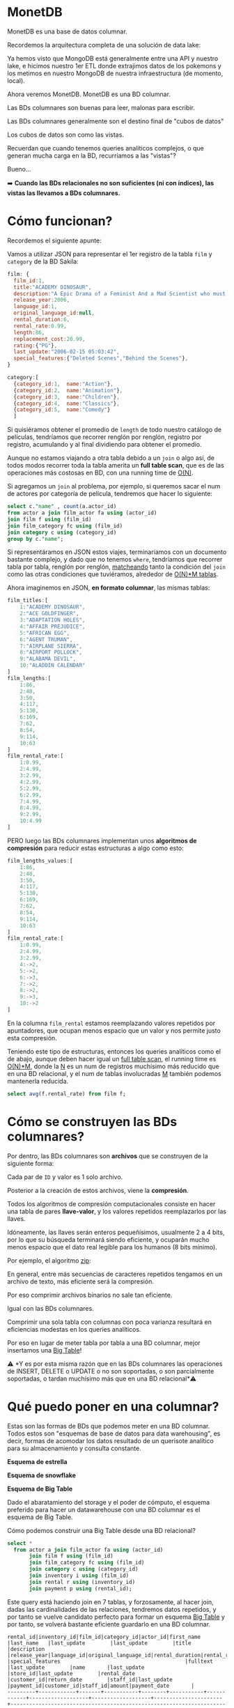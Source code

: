 * MonetDB

MonetDB es una base de datos columnar.

Recordemos la arquitectura completa de una solución de data lake:


#+DOWNLOADED: screenshot @ 2022-10-13 13:54:20
[[file:images/20221013-135420_screenshot.png]]


Ya hemos visto que MongoDB está generalmente entre una API y nuestro lake, e hicimos nuestro 1er ETL donde extrajimos datos de los pokemons  y los metimos en nuestro MongoDB de nuestra infraestructura (de momento, local).

Ahora veremos MonetDB. MonetDB es una BD columnar.

Las BDs columnares son buenas para leer, malonas para escribir.

Las BDs columnares generalmente son el destino final de "cubos de datos"

Los cubos de datos son como las vistas.

Recuerdan que cuando tenemos queries analíticos complejos, o que generan mucha carga en la BD, recurríamos a las "vistas"?

Bueno...

➡️ *Cuando las BDs relacionales no son suficientes (ni con índices), las vistas las llevamos a BDs columnares.*

* Cómo funcionan?

Recordemos el siguiente apunte:

#+DOWNLOADED: screenshot @ 2022-10-13 13:52:56
[[file:images/20221013-135256_screenshot.png]]

Vamos a utilizar JSON para representar el 1er registro de la tabla ~film~ y ~category~ de la BD Sakila:

#+begin_src js
  film: {
    film_id:1,
    title:"ACADEMY DINOSAUR",
    description:"A Epic Drama of a Feminist And a Mad Scientist who must Battle a Teacher in The Canadian Rockies",
    release_year:2006,
    language_id:1,
    original_language_id:null,
    rental_duration:6,
    rental_rate:0.99,
    length:86,
    replacement_cost:20.99,
    rating:{"PG"},
    last_update:"2006-02-15 05:03:42",
    special_features:{"Deleted Scenes","Behind the Scenes"},
  }

  category:[
    {category_id:1,  name:"Action"},
    {category_id:2,  name:"Animation"},
    {category_id:3,  name:"Children"},
    {category_id:4,  name:"Classics"},
    {category_id:5,  name:"Comedy"}
    ]
#+end_src

Si quisiéramos obtener el promedio de ~length~ de todo nuestro catálogo de películas, tendríamos que recorrer renglón por renglón, registro por registro, acumulando y al final dividiendo para obtener el promedio.

Aunque no estamos viajando a otra tabla debido a un ~join~ o algo así, de todos modos recorrer toda la tabla amerita un *full table scan*, que es de las operaciones más costosas en BD, con una running time de _O(N)_.

Si agregamos un ~join~ al problema, por ejemplo, si queremos sacar el num de actores por categoría de película, tendremos que hacer lo siguiente:

#+begin_src sql
  select c."name" , count(a.actor_id)
  from actor a join film_actor fa using (actor_id)
  join film f using (film_id)
  join film_category fc using (film_id)
  join category c using (category_id)
  group by c."name";
#+end_src

Si representáramos en JSON estos viajes, terminaríamos con un documento bastante complejo, y dado que no tenemos ~where~, tendríamos que recorrer tabla por tabla, renglón por renglón, _matcheando_ tanto la condición del ~join~ como las otras condiciones que tuviéramos, alrededor de _O(N)*M tablas_.

Ahora imaginemos en JSON, *en formato columnar*, las mismas tablas:

#+begin_src js
  film_titles:[
      1:"ACADEMY DINOSAUR",
      2:"ACE GOLDFINGER",
      3:"ADAPTATION HOLES",
      4:"AFFAIR PREJUDICE",
      5:"AFRICAN EGG",
      6:"AGENT TRUMAN",
      7:"AIRPLANE SIERRA",
      8:"AIRPORT POLLOCK",
      9:"ALABAMA DEVIL",
      10:"ALADDIN CALENDAR"
  ]
  film_lengths:[
      1:86,
      2:48,
      3:50,
      4:117,
      5:130,
      6:169,
      7:62,
      8:54,
      9:114,
      10:63
  ]
  film_rental_rate:[
      1:0.99,
      2:4.99,
      3:2.99,
      4:2.99,
      5:2.99,
      6:2.99,
      7:4.99,
      8:4.99,
      9:2.99,
      10:4.99
  ]
#+end_src

PERO luego las BDs columnares implementan unos *algoritmos de compresión* para reducir estas estructuras a algo como esto:

#+begin_src js
  film_lengths_values:[
      1:86,
      2:48,
      3:50,
      4:117,
      5:130,
      6:169,
      7:62,
      8:54,
      9:114,
      10:63
  ]
  film_rental_rate:[
      1:0.99,
      2:4.99,
      3:2.99,
      4:->2,
      5:->2,
      6:->3,
      7:->2,
      8:->2,
      9:->3,
      10:->2
  ]
#+end_src

En la columna ~film_rental~ estamos reemplazando valores repetidos por apuntadores, que ocupan menos espacio que un valor y nos permite justo esta compresión.

Teniendo este tipo de estructuras, entonces los queries analíticos como el de abajo, aunque deben hacer igual un _full table scan_, el running time es _O(N)*M_, donde la _N_ es un num de registros muchísimo más reducido que en una BD relacional, y el num de tablas involucradas _M_ también podemos mantenerla reducida.

#+begin_src sql
  select avg(f.rental_rate) from film f;
#+end_src

* Cómo se construyen las BDs columnares?

Por dentro, las BDs columnares son *archivos* que se construyen de la siguiente forma:


#+DOWNLOADED: screenshot @ 2022-10-13 13:55:59
[[file:images/20221013-135559_screenshot.png]]

Cada par de ~ID~ y valor es 1 solo archivo.

Posterior a la creación de estos archivos, viene la *compresión*.

Todos los algoritmos de compresión computacionales consiste en hacer una tabla de pares *llave-valor*, y los valores repetidos reemplazarlos por las llaves.

Idóneamente, las llaves serán enteros pequeñísimos, usualmente 2 a 4 bits, por lo que su búsqueda terminará siendo eficiente, y ocuparán mucho menos espacio que el dato real legible para los humanos (8 bits mínimo).

Por ejemplo, el algoritmo _zip_:


#+DOWNLOADED: screenshot @ 2022-10-13 13:56:27
[[file:images/20221013-135627_screenshot.png]]


En general, entre más secuencias de caracteres repetidos tengamos en un archivo de texto, más eficiente será la compresión.

Por eso comprimir archivos binarios no sale tan eficiente.

Igual con las BDs columnares.

Comprimir una sola tabla con columnas con poca varianza resultará en eficiencias modestas en los queries analíticos.

Por eso en lugar de meter tabla por tabla a una BD columnar, mejor insertamos una _Big Table_!

⚠️ *Y es por esta misma razón que en las BDs columnares las operaciones de INSERT, DELETE o UPDATE o no son soportadas, o son parcialmente soportadas, o tardan muchísimo más que en una BD relacional*⚠️

* Qué puedo poner en una columnar?

Estas son las formas de BDs que podemos meter en una BD columnar. Todos estos son "esquemas de base de datos para data warehousing", es decir, formas de acomodar los datos resultado de un querisote analítico para su almacenamiento y consulta constante.

*Esquema de estrella*


#+DOWNLOADED: screenshot @ 2022-10-13 14:01:55
[[file:images/20221013-140155_screenshot.png]]


*Esquema de snowflake*


#+DOWNLOADED: screenshot @ 2022-10-13 14:02:09
[[file:images/20221013-140209_screenshot.png]]


*Esquema de Big Table*


#+DOWNLOADED: screenshot @ 2022-10-13 14:02:27
[[file:images/20221013-140227_screenshot.png]]


Dado el abaratamiento del storage y el poder de cómputo, el esquema preferido para hacer un datawarehouse con una BD columnar es el esquema de Big Table.

Cómo podemos construir una Big Table desde una BD relacional?

#+begin_src sql
  select *
    from actor a join film_actor fa using (actor_id)
         join film f using (film_id)
         join film_category fc using (film_id)
         join category c using (category_id)
         join inventory i using (film_id)
         join rental r using (inventory_id)
         join payment p using (rental_id);
#+end_src

Este query está haciendo join en 7 tablas, y forzosamente, al hacer join, dadas las cardinalidades de las relaciones, tendremos datos repetidos, y por tanto se vuelve candidato perfecto para formar un esquema _Big Table_ y por tanto, se volverá bastante eficiente guardarlo en una BD columnar.

#+begin_src
rental_id|inventory_id|film_id|category_id|actor_id|first_name |last_name   |last_update        |last_update        |title                 |description                                                                                                         |release_year|language_id|original_language_id|rental_duration|rental_rate|length|replacement_cost|rating|last_update        |special_features                                        |fulltext                                                                                                                                                                            |last_update        |name       |last_update        |store_id|last_update        |rental_date        |customer_id|return_date        |staff_id|last_update        |payment_id|customer_id|staff_id|amount|payment_date       |
---------+------------+-------+-----------+--------+-----------+------------+-------------------+-------------------+----------------------+--------------------------------------------------------------------------------------------------------------------+------------+-----------+--------------------+---------------+-----------+------+----------------+------+-------------------+--------------------------------------------------------+------------------------------------------------------------------------------------------------------------------------------------------------------------------------------------+-------------------+-----------+-------------------+--------+-------------------+-------------------+-----------+-------------------+--------+-------------------+----------+-----------+--------+------+-------------------+
       76|        3021|    663|          4|      90|SEAN       |GUINESS     |2006-02-15 04:34:33|2006-02-15 05:05:03|PATIENT SISTER        |A Emotional Epistle of a Squirrel And a Robot who must Confront a Lumberjack in Soviet Georgia                      |        2006|          1|                    |              7|       0.99|    99|           29.99|NC-17 |2006-02-15 05:03:42|{Trailers,Commentaries}                                 |'confront':14 'emot':4 'epistl':5 'georgia':19 'lumberjack':16 'must':13 'patient':1 'robot':11 'sister':2 'soviet':18 'squirrel':8                                                 |2006-02-15 05:07:09|Classics   |2006-02-15 04:46:27|       2|2006-02-15 05:09:17|2005-05-25 11:30:37|          1|2005-06-03 12:00:37|       2|2006-02-15 21:30:53|         1|          1|       1|  2.99|2005-05-25 11:30:37|
       76|        3021|    663|          4|      74|MILLA      |KEITEL      |2006-02-15 04:34:33|2006-02-15 05:05:03|PATIENT SISTER        |A Emotional Epistle of a Squirrel And a Robot who must Confront a Lumberjack in Soviet Georgia                      |        2006|          1|                    |              7|       0.99|    99|           29.99|NC-17 |2006-02-15 05:03:42|{Trailers,Commentaries}                                 |'confront':14 'emot':4 'epistl':5 'georgia':19 'lumberjack':16 'must':13 'patient':1 'robot':11 'sister':2 'soviet':18 'squirrel':8                                                 |2006-02-15 05:07:09|Classics   |2006-02-15 04:46:27|       2|2006-02-15 05:09:17|2005-05-25 11:30:37|          1|2005-06-03 12:00:37|       2|2006-02-15 21:30:53|         1|          1|       1|  2.99|2005-05-25 11:30:37|
       76|        3021|    663|          4|      37|VAL        |BOLGER      |2006-02-15 04:34:33|2006-02-15 05:05:03|PATIENT SISTER        |A Emotional Epistle of a Squirrel And a Robot who must Confront a Lumberjack in Soviet Georgia                      |        2006|          1|                    |              7|       0.99|    99|           29.99|NC-17 |2006-02-15 05:03:42|{Trailers,Commentaries}                                 |'confront':14 'emot':4 'epistl':5 'georgia':19 'lumberjack':16 'must':13 'patient':1 'robot':11 'sister':2 'soviet':18 'squirrel':8                                                 |2006-02-15 05:07:09|Classics   |2006-02-15 04:46:27|       2|2006-02-15 05:09:17|2005-05-25 11:30:37|          1|2005-06-03 12:00:37|       2|2006-02-15 21:30:53|         1|          1|       1|  2.99|2005-05-25 11:30:37|
       76|        3021|    663|          4|      20|LUCILLE    |TRACY       |2006-02-15 04:34:33|2006-02-15 05:05:03|PATIENT SISTER        |A Emotional Epistle of a Squirrel And a Robot who must Confront a Lumberjack in Soviet Georgia                      |        2006|          1|                    |              7|       0.99|    99|           29.99|NC-17 |2006-02-15 05:03:42|{Trailers,Commentaries}                                 |'confront':14 'emot':4 'epistl':5 'georgia':19 'lumberjack':16 'must':13 'patient':1 'robot':11 'sister':2 'soviet':18 'squirrel':8                                                 |2006-02-15 05:07:09|Classics   |2006-02-15 04:46:27|       2|2006-02-15 05:09:17|2005-05-25 11:30:37|          1|2005-06-03 12:00:37|       2|2006-02-15 21:30:53|         1|          1|       1|  2.99|2005-05-25 11:30:37|
      573|        4020|    875|         15|     142|JADA       |RYDER       |2006-02-15 04:34:33|2006-02-15 05:05:03|TALENTED HOMICIDE     |A Lacklusture Panorama of a Dentist And a Forensic Psychologist who must Outrace a Pioneer in A U-Boat              |        2006|          1|                    |              6|       0.99|   173|            9.99|PG    |2006-02-15 05:03:42|{Commentaries,Deleted Scenes,Behind the Scenes}         |'boat':22 'dentist':8 'forens':11 'homicid':2 'lacklustur':4 'must':14 'outrac':15 'panorama':5 'pioneer':17 'psychologist':12 'talent':1 'u':21 'u-boat':20                        |2006-02-15 05:07:09|Sports     |2006-02-15 04:46:27|       2|2006-02-15 05:09:17|2005-05-28 10:35:23|          1|2005-06-03 06:32:23|       1|2006-02-15 21:30:53|         2|          1|       1|  0.99|2005-05-28 10:35:23|
      573|        4020|    875|         15|     131|JANE       |JACKMAN     |2006-02-15 04:34:33|2006-02-15 05:05:03|TALENTED HOMICIDE     |A Lacklusture Panorama of a Dentist And a Forensic Psychologist who must Outrace a Pioneer in A U-Boat              |        2006|          1|                    |              6|       0.99|   173|            9.99|PG    |2006-02-15 05:03:42|{Commentaries,Deleted Scenes,Behind the Scenes}         |'boat':22 'dentist':8 'forens':11 'homicid':2 'lacklustur':4 'must':14 'outrac':15 'panorama':5 'pioneer':17 'psychologist':12 'talent':1 'u':21 'u-boat':20                        |2006-02-15 05:07:09|Sports     |2006-02-15 04:46:27|       2|2006-02-15 05:09:17|2005-05-28 10:35:23|          1|2005-06-03 06:32:23|       1|2006-02-15 21:30:53|         2|          1|       1|  0.99|2005-05-28 10:35:23|
      573|        4020|    875|         15|      85|MINNIE     |ZELLWEGER   |2006-02-15 04:34:33|2006-02-15 05:05:03|TALENTED HOMICIDE     |A Lacklusture Panorama of a Dentist And a Forensic Psychologist who must Outrace a Pioneer in A U-Boat              |        2006|          1|                    |              6|       0.99|   173|            9.99|PG    |2006-02-15 05:03:42|{Commentaries,Deleted Scenes,Behind the Scenes}         |'boat':22 'dentist':8 'forens':11 'homicid':2 'lacklustur':4 'must':14 'outrac':15 'panorama':5 'pioneer':17 'psychologist':12 'talent':1 'u':21 'u-boat':20                        |2006-02-15 05:07:09|Sports     |2006-02-15 04:46:27|       2|2006-02-15 05:09:17|2005-05-28 10:35:23|          1|2005-06-03 06:32:23|       1|2006-02-15 21:30:53|         2|          1|       1|  0.99|2005-05-28 10:35:23|
      573|        4020|    875|         15|      44|NICK       |STALLONE    |2006-02-15 04:34:33|2006-02-15 05:05:03|TALENTED HOMICIDE     |A Lacklusture Panorama of a Dentist And a Forensic Psychologist who must Outrace a Pioneer in A U-Boat              |        2006|          1|                    |              6|       0.99|   173|            9.99|PG    |2006-02-15 05:03:42|{Commentaries,Deleted Scenes,Behind the Scenes}         |'boat':22 'dentist':8 'forens':11 'homicid':2 'lacklustur':4 'must':14 'outrac':15 'panorama':5 'pioneer':17 'psychologist':12 'talent':1 'u':21 'u-boat':20                        |2006-02-15 05:07:09|Sports     |2006-02-15 04:46:27|       2|2006-02-15 05:09:17|2005-05-28 10:35:23|          1|2005-06-03 06:32:23|       1|2006-02-15 21:30:53|         2|          1|       1|  0.99|2005-05-28 10:35:23|
      573|        4020|    875|         15|      36|BURT       |DUKAKIS     |2006-02-15 04:34:33|2006-02-15 05:05:03|TALENTED HOMICIDE     |A Lacklusture Panorama of a Dentist And a Forensic Psychologist who must Outrace a Pioneer in A U-Boat              |        2006|          1|                    |              6|       0.99|   173|            9.99|PG    |2006-02-15 05:03:42|{Commentaries,Deleted Scenes,Behind the Scenes}         |'boat':22 'dentist':8 'forens':11 'homicid':2 'lacklustur':4 'must':14 'outrac':15 'panorama':5 'pioneer':17 'psychologist':12 'talent':1 'u':21 'u-boat':20                        |2006-02-15 05:07:09|Sports     |2006-02-15 04:46:27|       2|2006-02-15 05:09:17|2005-05-28 10:35:23|          1|2005-06-03 06:32:23|       1|2006-02-15 21:30:53|         2|          1|       1|  0.99|2005-05-28 10:35:23|
     1185|        2785|    611|          4|     152|BEN        |HARRIS      |2006-02-15 04:34:33|2006-02-15 05:05:03|MUSKETEERS WAIT       |A Touching Yarn of a Student And a Moose who must Fight a Mad Cow in Australia                                      |        2006|          1|                    |              7|       4.99|    73|           17.99|PG    |2006-02-15 05:03:42|{Deleted Scenes,Behind the Scenes}                      |'australia':19 'cow':17 'fight':14 'mad':16 'moos':11 'musket':1 'must':13 'student':8 'touch':4 'wait':2 'yarn':5                                                                  |2006-02-15 05:07:09|Classics   |2006-02-15 04:46:27|       1|2006-02-15 05:09:17|2005-06-15 00:54:12|          1|2005-06-23 02:42:12|       2|2006-02-15 21:30:53|         3|          1|       1|  5.99|2005-06-15 00:54:12|
     1422|        1021|    228|          4|     186|JULIA      |ZELLWEGER   |2006-02-15 04:34:33|2006-02-15 05:05:03|DETECTIVE VISION      |A Fanciful Documentary of a Pioneer And a Woman who must Redeem a Hunter in Ancient Japan                           |        2006|          1|                    |              4|       0.99|   143|           16.99|PG-13 |2006-02-15 05:03:42|{Trailers,Commentaries,Behind the Scenes}               |'ancient':18 'detect':1 'documentari':5 'fanci':4 'hunter':16 'japan':19 'must':13 'pioneer':8 'redeem':14 'vision':2 'woman':11                                                    |2006-02-15 05:07:09|Classics   |2006-02-15 04:46:27|       2|2006-02-15 05:09:17|2005-06-15 18:02:53|          1|2005-06-19 15:54:53|       2|2006-02-15 21:30:53|         4|          1|       2|  0.99|2005-06-15 18:02:53|
     1422|        1021|    228|          4|     144|ANGELA     |WITHERSPOON |2006-02-15 04:34:33|2006-02-15 05:05:03|DETECTIVE VISION      |A Fanciful Documentary of a Pioneer And a Woman who must Redeem a Hunter in Ancient Japan                           |        2006|          1|                    |              4|       0.99|   143|           16.99|PG-13 |2006-02-15 05:03:42|{Trailers,Commentaries,Behind the Scenes}               |'ancient':18 'detect':1 'documentari':5 'fanci':4 'hunter':16 'japan':19 'must':13 'pioneer':8 'redeem':14 'vision':2 'woman':11                                                    |2006-02-15 05:07:09|Classics   |2006-02-15 04:46:27|       2|2006-02-15 05:09:17|2005-06-15 18:02:53|          1|2005-06-19 15:54:53|       2|2006-02-15 21:30:53|         4|          1|       2|  0.99|2005-06-15 18:02:53|
     1422|        1021|    228|          4|      94|KENNETH    |TORN        |2006-02-15 04:34:33|2006-02-15 05:05:03|DETECTIVE VISION      |A Fanciful Documentary of a Pioneer And a Woman who must Redeem a Hunter in Ancient Japan                           |        2006|          1|                    |              4|       0.99|   143|           16.99|PG-13 |2006-02-15 05:03:42|{Trailers,Commentaries,Behind the Scenes}               |'ancient':18 'detect':1 'documentari':5 'fanci':4 'hunter':16 'japan':19 'must':13 'pioneer':8 'redeem':14 'vision':2 'woman':11                                                    |2006-02-15 05:07:09|Classics   |2006-02-15 04:46:27|       2|2006-02-15 05:09:17|2005-06-15 18:02:53|          1|2005-06-19 15:54:53|       2|2006-02-15 21:30:53|         4|          1|       2|  0.99|2005-06-15 18:02:53|
     1476|        1407|    308|          5|      31|SISSY      |SOBIESKI    |2006-02-15 04:34:33|2006-02-15 05:05:03|FERRIS MOTHER         |A Touching Display of a Frisbee And a Frisbee who must Kill a Girl in The Gulf of Mexico                            |        2006|          1|                    |              3|       2.99|   142|           13.99|PG    |2006-02-15 05:03:42|{Trailers,Deleted Scenes,Behind the Scenes}             |'display':5 'ferri':1 'frisbe':8,11 'girl':16 'gulf':19 'kill':14 'mexico':21 'mother':2 'must':13 'touch':4                                                                        |2006-02-15 05:07:09|Comedy     |2006-02-15 04:46:27|       1|2006-02-15 05:09:17|2005-06-15 21:08:46|          1|2005-06-25 02:26:46|       1|2006-02-15 21:30:53|         5|          1|       2|  9.99|2005-06-15 21:08:46|
     1725|         726|    159|          5|     199|JULIA      |FAWCETT     |2006-02-15 04:34:33|2006-02-15 05:05:03|CLOSER BANG           |A Unbelieveable Panorama of a Frisbee And a Hunter who must Vanquish a Monkey in Ancient India                      |        2006|          1|                    |              5|       4.99|    58|           12.99|R     |2006-02-15 05:03:42|{Trailers,Behind the Scenes}                            |'ancient':18 'bang':2 'closer':1 'frisbe':8 'hunter':11 'india':19 'monkey':16 'must':13 'panorama':5 'unbeliev':4 'vanquish':14                                                    |2006-02-15 05:07:09|Comedy     |2006-02-15 04:46:27|       1|2006-02-15 05:09:17|2005-06-16 15:18:57|          1|2005-06-17 21:05:57|       1|2006-02-15 21:30:53|         6|          1|       1|  4.99|2005-06-16 15:18:57|
     1725|         726|    159|          5|     179|ED         |GUINESS     |2006-02-15 04:34:33|2006-02-15 05:05:03|CLOSER BANG           |A Unbelieveable Panorama of a Frisbee And a Hunter who must Vanquish a Monkey in Ancient India                      |        2006|          1|                    |              5|       4.99|    58|           12.99|R     |2006-02-15 05:03:42|{Trailers,Behind the Scenes}                            |'ancient':18 'bang':2 'closer':1 'frisbe':8 'hunter':11 'india':19 'monkey':16 'must':13 'panorama':5 'unbeliev':4 'vanquish':14                                                    |2006-02-15 05:07:09|Comedy     |2006-02-15 04:46:27|       1|2006-02-15 05:09:17|2005-06-16 15:18:57|          1|2005-06-17 21:05:57|       1|2006-02-15 21:30:53|         6|          1|       1|  4.99|2005-06-16 15:18:57|
     1725|         726|    159|          5|     157|GRETA      |MALDEN      |2006-02-15 04:34:33|2006-02-15 05:05:03|CLOSER BANG           |A Unbelieveable Panorama of a Frisbee And a Hunter who must Vanquish a Monkey in Ancient India                      |        2006|          1|                    |              5|       4.99|    58|           12.99|R     |2006-02-15 05:03:42|{Trailers,Behind the Scenes}                            |'ancient':18 'bang':2 'closer':1 'frisbe':8 'hunter':11 'india':19 'monkey':16 'must':13 'panorama':5 'unbeliev':4 'vanquish':14                                                    |2006-02-15 05:07:09|Comedy     |2006-02-15 04:46:27|       1|2006-02-15 05:09:17|2005-06-16 15:18:57|          1|2005-06-17 21:05:57|       1|2006-02-15 21:30:53|         6|          1|       1|  4.99|2005-06-16 15:18:57|
     1725|         726|    159|          5|     149|RUSSELL    |TEMPLE      |2006-02-15 04:34:33|2006-02-15 05:05:03|CLOSER BANG           |A Unbelieveable Panorama of a Frisbee And a Hunter who must Vanquish a Monkey in Ancient India                      |        2006|          1|                    |              5|       4.99|    58|           12.99|R     |2006-02-15 05:03:42|{Trailers,Behind the Scenes}                            |'ancient':18 'bang':2 'closer':1 'frisbe':8 'hunter':11 'india':19 'monkey':16 'must':13 'panorama':5 'unbeliev':4 'vanquish':14                                                    |2006-02-15 05:07:09|Comedy     |2006-02-15 04:46:27|       1|2006-02-15 05:09:17|2005-06-16 15:18:57|          1|2005-06-17 21:05:57|       1|2006-02-15 21:30:53|         6|          1|       1|  4.99|2005-06-16 15:18:57|
     1725|         726|    159|          5|      41|JODIE      |DEGENERES   |2006-02-15 04:34:33|2006-02-15 05:05:03|CLOSER BANG           |A Unbelieveable Panorama of a Frisbee And a Hunter who must Vanquish a Monkey in Ancient India                      |        2006|          1|                    |              5|       4.99|    58|           12.99|R     |2006-02-15 05:03:42|{Trailers,Behind the Scenes}                            |'ancient':18 'bang':2 'closer':1 'frisbe':8 'hunter':11 'india':19 'monkey':16 'must':13 'panorama':5 'unbeliev':4 'vanquish':14                                                    |2006-02-15 05:07:09|Comedy     |2006-02-15 04:46:27|       1|2006-02-15 05:09:17|2005-06-16 15:18:57|          1|2005-06-17 21:05:57|       1|2006-02-15 21:30:53|         6|          1|       1|  4.99|2005-06-16 15:18:57|
     1725|         726|    159|          5|      21|KIRSTEN    |PALTROW     |2006-02-15 04:34:33|2006-02-15 05:05:03|CLOSER BANG           |A Unbelieveable Panorama of a Frisbee And a Hunter who must Vanquish a Monkey in Ancient India                      |        2006|          1|                    |              5|       4.99|    58|           12.99|R     |2006-02-15 05:03:42|{Trailers,Behind the Scenes}                            |'ancient':18 'bang':2 'closer':1 'frisbe':8 'hunter':11 'india':19 'monkey':16 'must':13 'panorama':5 'unbeliev':4 'vanquish':14                                                    |2006-02-15 05:07:09|Comedy     |2006-02-15 04:46:27|       1|2006-02-15 05:09:17|2005-06-16 15:18:57|          1|2005-06-17 21:05:57|       1|2006-02-15 21:30:53|         6|          1|       1|  4.99|2005-06-16 15:18:57|
     2308|         197|     44|         14|     193|BURT       |TEMPLE      |2006-02-15 04:34:33|2006-02-15 05:05:03|ATTACKS HATE          |A Fast-Paced Panorama of a Technical Writer And a Mad Scientist who must Find a Feminist in An Abandoned Mine Shaft |        2006|          1|                    |              5|       4.99|   113|           21.99|PG-13 |2006-02-15 05:03:42|{Trailers,Behind the Scenes}                            |'abandon':23 'attack':1 'fast':5 'fast-pac':4 'feminist':20 'find':18 'hate':2 'mad':14 'mine':24 'must':17 'pace':6 'panorama':7 'scientist':15 'shaft':25 'technic':10 'writer':11|2006-02-15 05:07:09|Sci-Fi     |2006-02-15 04:46:27|       1|2006-02-15 05:09:17|2005-06-18 08:41:48|          1|2005-06-22 03:36:48|       2|2006-02-15 21:30:53|         7|          1|       1|  4.99|2005-06-18 08:41:48|
     2308|         197|     44|         14|     106|GROUCHO    |DUNST       |2006-02-15 04:34:33|2006-02-15 05:05:03|ATTACKS HATE          |A Fast-Paced Panorama of a Technical Writer And a Mad Scientist who must Find a Feminist in An Abandoned Mine Shaft |        2006|          1|                    |              5|       4.99|   113|           21.99|PG-13 |2006-02-15 05:03:42|{Trailers,Behind the Scenes}                            |'abandon':23 'attack':1 'fast':5 'fast-pac':4 'feminist':20 'find':18 'hate':2 'mad':14 'mine':24 'must':17 'pace':6 'panorama':7 'scientist':15 'shaft':25 'technic':10 'writer':11|2006-02-15 05:07:09|Sci-Fi     |2006-02-15 04:46:27|       1|2006-02-15 05:09:17|2005-06-18 08:41:48|          1|2005-06-22 03:36:48|       2|2006-02-15 21:30:53|         7|          1|       1|  4.99|2005-06-18 08:41:48|
     2308|         197|     44|         14|      74|MILLA      |KEITEL      |2006-02-15 04:34:33|2006-02-15 05:05:03|ATTACKS HATE          |A Fast-Paced Panorama of a Technical Writer And a Mad Scientist who must Find a Feminist in An Abandoned Mine Shaft |        2006|          1|                    |              5|       4.99|   113|           21.99|PG-13 |2006-02-15 05:03:42|{Trailers,Behind the Scenes}                            |'abandon':23 'attack':1 'fast':5 'fast-pac':4 'feminist':20 'find':18 'hate':2 'mad':14 'mine':24 'must':17 'pace':6 'panorama':7 'scientist':15 'shaft':25 'technic':10 'writer':11|2006-02-15 05:07:09|Sci-Fi     |2006-02-15 04:46:27|       1|2006-02-15 05:09:17|2005-06-18 08:41:48|          1|2005-06-22 03:36:48|       2|2006-02-15 21:30:53|         7|          1|       1|  4.99|2005-06-18 08:41:48|
     2308|         197|     44|         14|      18|DAN        |TORN        |2006-02-15 04:34:33|2006-02-15 05:05:03|ATTACKS HATE          |A Fast-Paced Panorama of a Technical Writer And a Mad Scientist who must Find a Feminist in An Abandoned Mine Shaft |        2006|          1|                    |              5|       4.99|   113|           21.99|PG-13 |2006-02-15 05:03:42|{Trailers,Behind the Scenes}                            |'abandon':23 'attack':1 'fast':5 'fast-pac':4 'feminist':20 'find':18 'hate':2 'mad':14 'mine':24 'must':17 'pace':6 'panorama':7 'scientist':15 'shaft':25 'technic':10 'writer':11|2006-02-15 05:07:09|Sci-Fi     |2006-02-15 04:46:27|       1|2006-02-15 05:09:17|2005-06-18 08:41:48|          1|2005-06-22 03:36:48|       2|2006-02-15 21:30:53|         7|          1|       1|  4.99|2005-06-18 08:41:48|
     2363|        3497|    766|          7|     153|MINNIE     |KILMER      |2006-02-15 04:34:33|2006-02-15 05:05:03|SAVANNAH TOWN         |A Awe-Inspiring Tale of a Astronaut And a Database Administrator who must Chase a Secret Agent in The Gulf of Mexico|        2006|          1|                    |              5|       0.99|    84|           25.99|PG-13 |2006-02-15 05:03:42|{Commentaries,Deleted Scenes,Behind the Scenes}         |'administr':14 'agent':20 'astronaut':10 'awe':5 'awe-inspir':4 'chase':17 'databas':13 'gulf':23 'inspir':6 'mexico':25 'must':16 'savannah':1 'secret':19 'tale':7 'town':2       |2006-02-15 05:07:09|Drama      |2006-02-15 04:46:27|       1|2006-02-15 05:09:17|2005-06-18 13:33:59|          1|2005-06-19 17:40:59|       1|2006-02-15 21:30:53|         8|          1|       2|  0.99|2005-06-18 13:33:59|
     2363|        3497|    766|          7|      67|JESSICA    |BAILEY      |2006-02-15 04:34:33|2006-02-15 05:05:03|SAVANNAH TOWN         |A Awe-Inspiring Tale of a Astronaut And a Database Administrator who must Chase a Secret Agent in The Gulf of Mexico|        2006|          1|                    |              5|       0.99|    84|           25.99|PG-13 |2006-02-15 05:03:42|{Commentaries,Deleted Scenes,Behind the Scenes}         |'administr':14 'agent':20 'astronaut':10 'awe':5 'awe-inspir':4 'chase':17 'databas':13 'gulf':23 'inspir':6 'mexico':25 'must':16 'savannah':1 'secret':19 'tale':7 'town':2       |2006-02-15 05:07:09|Drama      |2006-02-15 04:46:27|       1|2006-02-15 05:09:17|2005-06-18 13:33:59|          1|2005-06-19 17:40:59|       1|2006-02-15 21:30:53|         8|          1|       2|  0.99|2005-06-18 13:33:59|
#+end_src

* Instalando MonetDB

Con esto bajamos monetdb y lo tenemos corriendo en un conenedor de nombre ~monetdb~.

#+begin_src shell
  docker volume create monet-data
  docker stop monetdb
  docker rm monetdb
  docker run \
         -v monet-data:/var/monetdb5/dbfarm \
         -p 50001:50000 \
         --name monetdb \
         -d monetdb/monetdb:latest
#+end_src

#+RESULTS:
| monet-data                                                       |
| monetdb                                                          |
| monetdb                                                          |
| 6ce8f681eb97b17a626fc9f7357188a7131e1772bf1b22e5a5b33dc4433527aa |

Ahora para correr comandos sobre la bd:

#+begin_src shell
docker exec -it monetdb /bin/bash
#+end_src

Esto nos mete al shell del docker que tiene monetdb.

Para crear una nueva bd en esto, tenemos que correr:

#+begin_src shell
monetdb create -p monetdb ITAM
#+end_src

Ahora para entrar en el shell de monetdb, corremos el siguiente comando:

#+begin_src shell
docker exec -it monetdb mclient ITAM
#+end_src

* Cómo funcionan las BDs columnares?

Funcionan en cluster, básicamente.

Idóneamente debemos tener 1 nodo maestro y 1 o más nodos ~worker~.

#+DOWNLOADED: screenshot @ 2022-10-13 14:23:01
[[file:images/20221013-142301_screenshot.png]]


Cada nodo worker puede ser de *réplica*, o de _*sharding*_.

En la réplica, 2 nodos tienen la mismita información, en uno se escribe y en otro se lee.

Esta arquitectura en bases de datos relacionales sirve para distribuir la carga entre los sistemas transaccionales y los sistemas de información, es decir, en la fuente de la réplica conectamos nuestros puntos de venta, sistemas de inventario, de marketing, etc, y las herramientas de BI las conectamos a la réplica para que un query mal planeado de cientos de miles de registros no roben recursos a la BD transaccional y nos detengan la operación.


#+DOWNLOADED: screenshot @ 2022-10-13 14:23:36
[[file:images/20221013-142336_screenshot.png]]

Por otro lado, en el _sharding_ tenemos cierto cacho de la BD en un nodo, y otros cacho en otro, de modo que si un nodo falla, seguimos teniendo disponibilidad de cierta cantidad de registros o datos:


#+DOWNLOADED: screenshot @ 2022-10-13 14:23:57
[[file:images/20221013-142357_screenshot.png]]

▶️ Pero como todo lo vamos a correr en local, entonces tanto el proceso ~master~ y los procesos ~worker~ en la misma máquina.


En MonetDB, los nodos ~worker~ los llamamos _farm_.

Cuando vean comandos de Unix que terminen con una ~d~, seguro son _daemon_. Si, viene de la palabra _demon_, pero con este significado:

 #+BEGIN_VERSE
 The term was coined by the programmers at MIT's Project MAC. According to Fernando J. Corbató, who worked on Project MAC in 1963, his team was the first to use the term daemon, inspired by Maxwell's demon, an imaginary agent in physics and thermodynamics that helped to sort molecules, stating, "We fancifully began to use the word daemon to describe background processes that worked tirelessly to perform system chores". Unix systems inherited this terminology. Maxwell's demon is consistent with Greek mythology's interpretation of a daemon as a supernatural being working in the background. However, BSD and some of its derivatives have adopted a Christian demon as their mascot rather than a Greek daemon.
 #+END_VERSE

Todos los _daemon_ ayudan a correr procesos background en sistemas Unix.

Por ende, TODOS los servidores son ejecutados por _daemons_.

Una vez arrancado el _daemon_ o el server, podemos crear bases de datos.

Vamos a crear la base de datos VOC. Esta base de datos es el registro naviero de la _Vereenigde geoctrooieerde Oostindische Compagnie_, o _Dutch East India Company_ para los siglos XVII y XVIII. Si, la misma de "Piratas del Caribe".


#+DOWNLOADED: screenshot @ 2022-10-13 14:26:03
[[file:images/20221013-142603_screenshot.png]]


El comando ~monetdb~ sirve para interactuar administrativamente con la BD, para crear objetos y estructuras. *⚠️NO CONFUNDIR CON EL COMANDO ~monetdbd~⚠️*, que es el ~daemon~ que vimos arriba.

El operador ~create~ crea una BD en modo _maintenance_, es decir, en un área de staging que no es producción, y por tanto no está disponible para conexiones desde fuera, por ejemplo, desde DBeaver.

El operador ~release~ libera a producción la BD y ahora si podemos interactuar con ella desde afuera.

Vamos a [[https://dev.monetdb.org/Assets/VOC/voc_dump.zip][descargar el ZIP]] con la BD, crear usuarios y cargar datos a nuestra BD ~voc~. Vamos a hacer esto con el cliente ~mclient~, que nos permite interactuar con MonetDB desde la command line:

#+begin_src sh
  monetdb create -p monetdb voc
  mclient -u monetdb -d voc
  # password: "monetdb"
  CREATE USER "voc" WITH PASSWORD 'voc' NAME 'VOC Explorer' SCHEMA "sys";
  CREATE SCHEMA "voc" AUTHORIZATION "voc";
  ALTER USER "voc" SET SCHEMA "voc";
  \q
#+end_src

Lo que estamos haciendo aquí es:
1. conectándonos con ~mclient~ con el usuario ~monetdb~ a la BD ~voc~. El password es igual ~monetdb~.
2. creando un usuario con clave ~voc~ con passwd ~voc~ con nombre "VOC Explorer" en el esquema ~sys~, que es el de default, como el ~public~ en PostgreSQL. En MonetDB es necesario especificar el esquema donde queremos que se alojen los objetos que estamos creando.
3. creando el esquema ~voc~ y dando autorización al usuario ~voc~ para conectarse.
4. cambiando el usuario del esquema de default ~sys~ al esquema ~voc~.
5. saliendo del ~mclient~ con el meta-comando ~\q~.

Ahora vamos a reconectarnos con la BD ~voc~ con el usuario ~voc~ en lugar del usuario administrador ~monetdb~ y crear unas tablas de muestra:

#+begin_src sh
  mclient -u voc -d voc
  # password: "voc"
  start transaction;

  CREATE TABLE test (id int, data varchar(30));

  \d

  \d test

  rollback;

  \d
#+end_src

Qué estamos haciendo aquí?

1. Nos estamos conectando a la BD ~voc~ con el usuario ~voc~.
2. Estamos iniciando una transacción. 👀OJO👀, en MonetDB y en la mayoría de las BDs columnares, los comandos para la creación de objetos *SI FORMAN PARTE DE LAS TRANSACCIONES Y POR TANTO PUEDEN REVERSARSE*.
3. Estamos creando la tabla ~test~ que tiene solo los campos ~id~ y ~data~.
4. El _metacommand_  ~\d~ significa _describe_, y si no recibe argumentos, nos describe la BD e, términos de las tablas que contiene porque ahí estamos parados en este momento.
5. ~\d test~ nos describe la tabla ~test~ que acabamos de crear, y lo que nos muestra es el DDL que usamos para crear la tabla.
6. Reversamos la transacción con ~rollback;~.
7. Vemos con ~\d~ que la tabla desapareció. En PostgreSQL y la mayoría de las relacionales, un rollback no afecta los comandos estructurales con los que creamos tablas, índices, secuencias, etc.

Vamos ahora a importar la BD que descargamos:

#+begin_src sh
  cat voc_dump.sql > docker exec -i monetdb mclient -u voc -d voc
#+end_src

Si queremos cambiarle el password al usuario ~monetdb~ podemos usar:

#+begin_src sql
  ALTER USER SET UNENCRYPTED PASSWORD 'xxxxxx' USING OLD PASSWORD 'monetdb';
#+end_src
